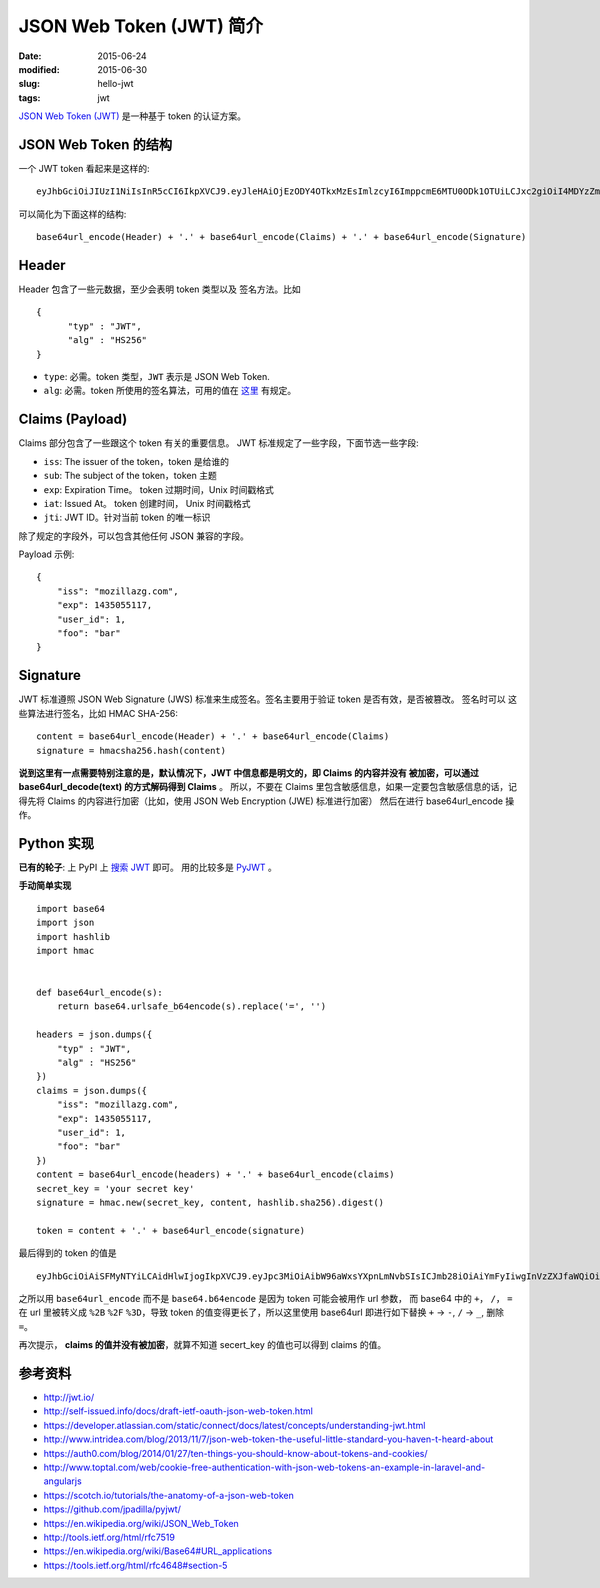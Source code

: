 JSON Web Token (JWT) 简介
=============================
:date: 2015-06-24
:modified: 2015-06-30
:slug: hello-jwt
:tags: jwt

`JSON Web Token (JWT) <http://tools.ietf.org/html/rfc7519>`__
是一种基于 token 的认证方案。


JSON Web Token 的结构
-----------------------

一个 JWT token 看起来是这样的::

    eyJhbGciOiJIUzI1NiIsInR5cCI6IkpXVCJ9.eyJleHAiOjEzODY4OTkxMzEsImlzcyI6ImppcmE6MTU0ODk1OTUiLCJxc2giOiI4MDYzZmY0Y2ExZTQxZGY3YmM5MGM4YWI2ZDBmNjIwN2Q0OTFjZjZkYWQ3YzY2ZWE3OTdiNDYxNGI3MTkyMmU5IiwiaWF0IjoxMzg2ODk4OTUxfQ.uKqU9dTB6gKwG6jQCuXYAiMNdfNRw98Hw_IWuA5MaMo

可以简化为下面这样的结构::

    base64url_encode(Header) + '.' + base64url_encode(Claims) + '.' + base64url_encode(Signature)

Header
--------

Header 包含了一些元数据，至少会表明 token 类型以及 签名方法。比如 ::

    {
          "typ" : "JWT",
          "alg" : "HS256"
    }

* ``type``: 必需。token 类型，``JWT`` 表示是 JSON Web Token.
* ``alg``: 必需。token 所使用的签名算法，可用的值在 `这里 <http://tools.ietf.org/html/rfc7518#section-3.1>`__ 有规定。


Claims (Payload)
------------------

Claims 部分包含了一些跟这个 token 有关的重要信息。
JWT 标准规定了一些字段，下面节选一些字段:

* ``iss``: The issuer of the token，token 是给谁的
* ``sub``: The subject of the token，token 主题
* ``exp``: Expiration Time。 token 过期时间，Unix 时间戳格式
* ``iat``: Issued At。 token 创建时间， Unix 时间戳格式
* ``jti``: JWT ID。针对当前 token 的唯一标识

除了规定的字段外，可以包含其他任何 JSON 兼容的字段。

Payload 示例::

    {
        "iss": "mozillazg.com",
        "exp": 1435055117,
        "user_id": 1,
        "foo": "bar"
    }

Signature
------------

JWT 标准遵照 JSON Web Signature (JWS) 标准来生成签名。签名主要用于验证 token 是否有效，是否被篡改。 签名时可以 这些算法进行签名，比如 HMAC SHA-256::

    content = base64url_encode(Header) + '.' + base64url_encode(Claims)
    signature = hmacsha256.hash(content)

**说到这里有一点需要特别注意的是，默认情况下，JWT 中信息都是明文的，即 Claims 的内容并没有
被加密，可以通过 base64url_decode(text) 的方式解码得到 Claims** 。
所以，不要在 Claims 里包含敏感信息，如果一定要包含敏感信息的话，记得先将 Claims 的内容进行加密（比如，使用 JSON Web Encryption (JWE) 标准进行加密）
然后在进行 base64url_encode 操作。


Python 实现
---------------

**已有的轮子**: 上 PyPI 上 `搜索 JWT <https://pypi.python.org/pypi?%3Aaction=search&term=JWT&submit=search>`__ 即可。
用的比较多是 `PyJWT <https://pypi.python.org/pypi/PyJWT/>`_ 。

**手动简单实现** ::

    import base64
    import json
    import hashlib
    import hmac
    
    
    def base64url_encode(s):
        return base64.urlsafe_b64encode(s).replace('=', '')

    headers = json.dumps({
        "typ" : "JWT",
        "alg" : "HS256"
    })
    claims = json.dumps({
        "iss": "mozillazg.com",
        "exp": 1435055117,
        "user_id": 1,
        "foo": "bar"
    })
    content = base64url_encode(headers) + '.' + base64url_encode(claims)
    secret_key = 'your secret key'
    signature = hmac.new(secret_key, content, hashlib.sha256).digest()

    token = content + '.' + base64url_encode(signature)

最后得到的 token 的值是 ::

    eyJhbGciOiAiSFMyNTYiLCAidHlwIjogIkpXVCJ9.eyJpc3MiOiAibW96aWxsYXpnLmNvbSIsICJmb28iOiAiYmFyIiwgInVzZXJfaWQiOiAxLCAiZXhwIjogMTQzNTA1NTExN30.iFAK1B-6xRlmlSHnS2P24wsS6Ko6iZjbSPHdldzIhp4

之所以用 ``base64url_encode`` 而不是 ``base64.b64encode`` 是因为 token 可能会被用作 url 参数，
而 base64 中的 ``+``， ``/``， ``=`` 在 url 里被转义成 ``%2B`` ``%2F`` ``%3D``，导致 token 的值变得更长了，所以这里使用 base64url 即进行如下替换 ``+`` -> ``-``, ``/`` -> ``_``, 删除 ``=``。

再次提示， **claims 的值并没有被加密**，就算不知道 secert_key 的值也可以得到 claims 的值。


参考资料
--------

* http://jwt.io/
* http://self-issued.info/docs/draft-ietf-oauth-json-web-token.html
* https://developer.atlassian.com/static/connect/docs/latest/concepts/understanding-jwt.html
* http://www.intridea.com/blog/2013/11/7/json-web-token-the-useful-little-standard-you-haven-t-heard-about
* https://auth0.com/blog/2014/01/27/ten-things-you-should-know-about-tokens-and-cookies/
* http://www.toptal.com/web/cookie-free-authentication-with-json-web-tokens-an-example-in-laravel-and-angularjs
* https://scotch.io/tutorials/the-anatomy-of-a-json-web-token
* https://github.com/jpadilla/pyjwt/
* https://en.wikipedia.org/wiki/JSON_Web_Token
* http://tools.ietf.org/html/rfc7519
* https://en.wikipedia.org/wiki/Base64#URL_applications
* https://tools.ietf.org/html/rfc4648#section-5
